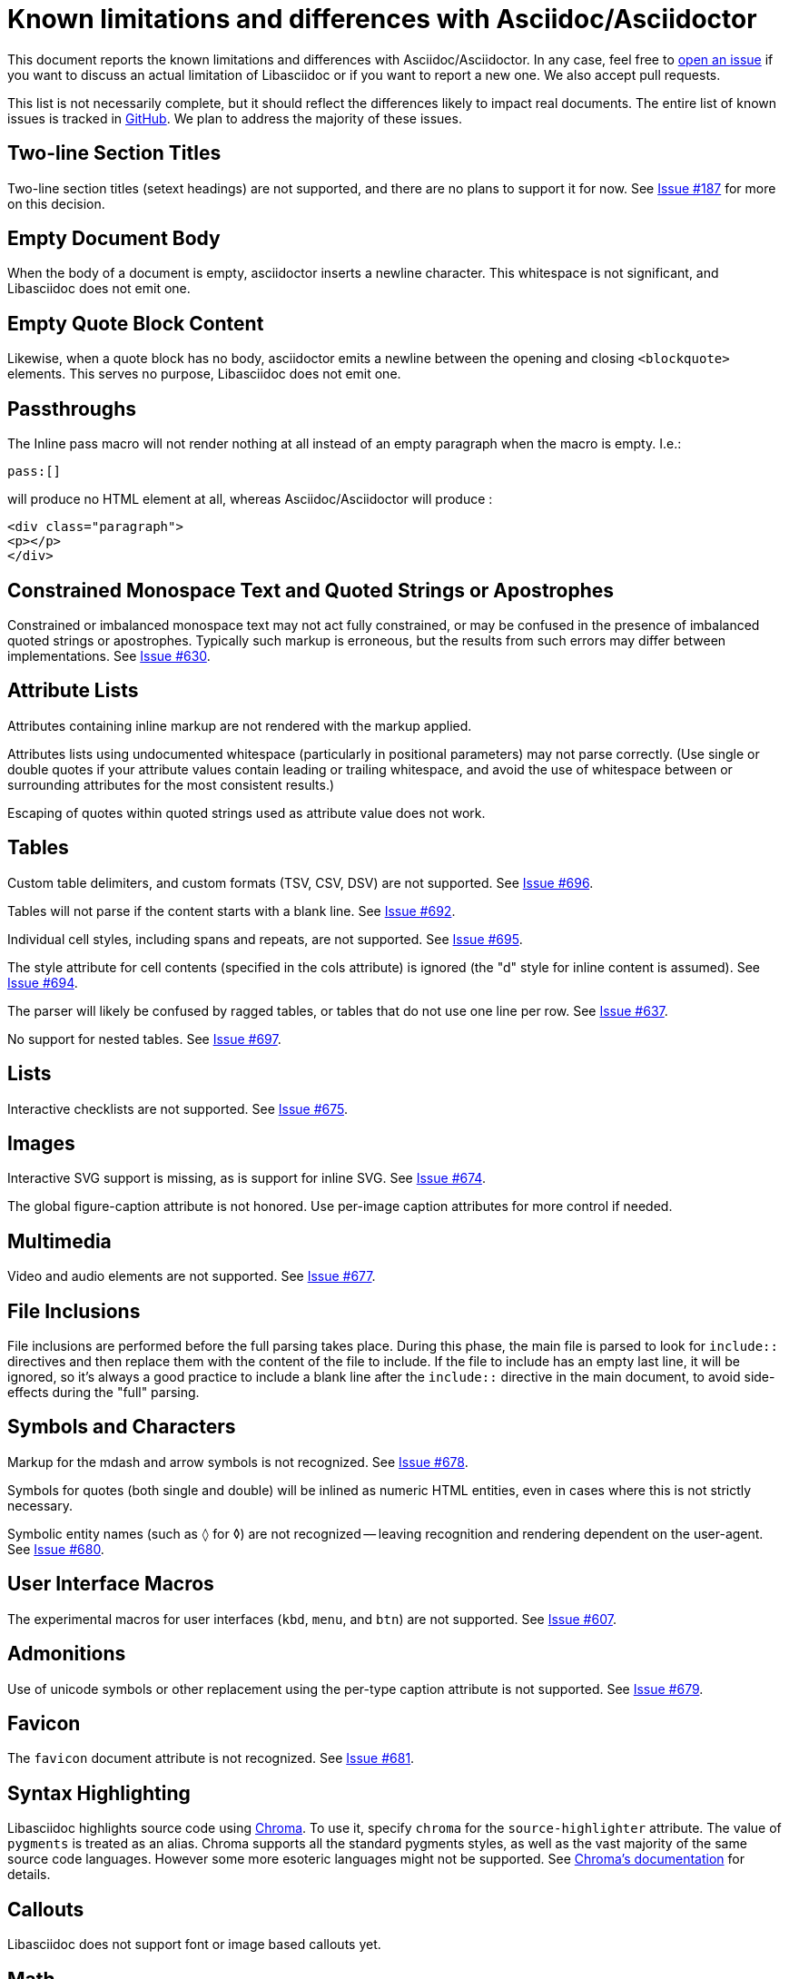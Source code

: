 = Known limitations and differences with Asciidoc/Asciidoctor

This document reports the known limitations and differences with Asciidoc/Asciidoctor.
In any case, feel free to https://github.com/bytesparadise/libasciidoc/issues[open an issue]
if you want to discuss an actual limitation of Libasciidoc or if you want to report a new one.
We also accept pull requests.

This list is not necessarily complete, but it should reflect the differences
likely to impact real documents.
The entire list of known issues is tracked in https://github.com/bytesparadise/libasciidoc/issues[GitHub].
We plan to address the majority of these issues.

== Two-line Section Titles

Two-line section titles (setext headings) are not supported, and there are no plans to support it for now.
See https://github.com/bytesparadise/libasciidoc/issues/187[Issue #187] for more on this decision.

== Empty Document Body

When the body of a document is empty, asciidoctor inserts a newline
character.  This whitespace is not significant, and Libasciidoc does not emit one.

== Empty Quote Block Content

Likewise, when a quote block has no body, asciidoctor emits a newline between
the opening and closing `<blockquote>` elements.  This serves no purpose,
Libasciidoc does not emit one.

== Passthroughs

The Inline pass macro will not render nothing at all instead of an empty paragraph
when the macro is empty. I.e.:

....
pass:[]
....

will produce no HTML element at all, whereas Asciidoc/Asciidoctor will produce :

....
<div class="paragraph">
<p></p>
</div>
....

== Constrained Monospace Text and Quoted Strings or Apostrophes

Constrained or imbalanced monospace text may not act fully constrained, or may be confused in the presence of
imbalanced quoted strings or apostrophes.  Typically such markup is erroneous, but the results from such errors may
differ between implementations.
See https://github.com/bytesparadise/libasciidoc/issues/630[Issue #630].

== Attribute Lists

Attributes containing inline markup are not rendered with the markup applied.

Attributes lists using undocumented whitespace (particularly in positional parameters) may not parse correctly.
(Use single or double quotes if your attribute values contain leading or trailing whitespace, and avoid the use
of whitespace between or surrounding attributes for the most consistent results.)

Escaping of quotes within quoted strings used as attribute value does not work.

== Tables

Custom table delimiters, and custom formats (TSV, CSV, DSV) are not supported.
See https://github.com/bytesparadise/libasciidoc/issues/696[Issue #696].

Tables will not parse if the content starts with a blank line.
See https://github.com/bytesparadise/libasciidoc/issues/692[Issue #692].

Individual cell styles, including spans and repeats, are not supported.
See https://github.com/bytesparadise/libasciidoc/issues/695[Issue #695].

The style attribute for cell contents (specified in the cols attribute) is ignored (the "d" style for inline content is assumed).
See https://github.com/bytesparadise/libasciidoc/issues/694[Issue #694].

The parser will likely be confused by ragged tables, or tables that do not use one line per row.
See https://github.com/bytesparadise/libasciidoc/issues/637[Issue #637].

No support for nested tables. See https://github.com/bytesparadise/libasciidoc/issues/697[Issue #697].

== Lists

Interactive checklists are not supported.
See https://github.com/bytesparadise/libasciidoc/issues/675[Issue #675].

== Images

Interactive SVG support is missing, as is support for inline SVG.
See https://github.com/bytesparadise/libasciidoc/issues/674[Issue #674].

The global figure-caption attribute is not honored.
Use per-image caption attributes for more control if needed.

== Multimedia

Video and audio elements are not supported.
See https://github.com/bytesparadise/libasciidoc/issues/677[Issue #677].

== File Inclusions

File inclusions are performed before the full parsing takes place. During this phase, the main file is parsed to look for `include::` directives and then replace them with the content of the file to include. 
If the file to include has an empty last line, it will be ignored, so it's always a good practice to include a blank line after the `include::` directive in the main document, to avoid side-effects during
the "full" parsing.

== Symbols and Characters

Markup for the mdash and arrow symbols is not recognized.
See https://github.com/bytesparadise/libasciidoc/issues/678[Issue #678].

Symbols for quotes (both single and double) will be inlined as numeric HTML entities, even in cases where this is not strictly necessary.

Symbolic entity names (such as `&loz;` for &loz;) are not recognized -- leaving recognition and rendering dependent on the user-agent.
See https://github.com/bytesparadise/libasciidoc/issues/680[Issue #680].

== User Interface Macros

The experimental macros for user interfaces (`kbd`, `menu`, and `btn`) are not supported.
See https://github.com/bytesparadise/libasciidoc/issues/607[Issue #607].

== Admonitions

Use of unicode symbols or other replacement using the per-type caption attribute is not supported.
See https://github.com/bytesparadise/libasciidoc/issues/679[Issue #679].

== Favicon

The `favicon` document attribute is not recognized.
See https://github.com/bytesparadise/libasciidoc/issues/681[Issue #681].

== Syntax Highlighting

Libasciidoc highlights source code using https://github.com/alecthomas/chroma[Chroma].
To use it, specify `chroma` for the `source-highlighter` attribute.  The value of `pygments`
is treated as an alias.  Chroma supports all the standard pygments styles, as well as the vast
majority of the same source code languages. However some more esoteric languages might not be supported.
See https://github.com/alecthomas/chroma#supported-languages[Chroma's documentation] for details.

== Callouts

Libasciidoc does not support font or image based callouts yet.

== Math

MathML and equations (`[stem]` blocks) are not supported yet.
See https://github.com/bytesparadise/libasciidoc/issues/608[Issue #608].

== Bibliographies

Bibliographies using bibtex are not supported yet.
See https://github.com/bytesparadise/libasciidoc/issues/609[Issue #609].

== Links

When using the `*` and `_` characters at the end of URLs of external links in a quoted text, the attributes markers need to be explicitly set. Eg: `+++a link to *https://foo.com/_[]*+++`.

Using the caret short-hand to indicate link targets should use the blank window is not support.
See https://github.com/bytesparadise/libasciidoc/issues/682[Issue #682].

== Document Types

The inline and book document types are not supported.  Article and manpage documents work fine.
See https://github.com/bytesparadise/libasciidoc/issues/628[Issue #628] and
https://github.com/bytesparadise/libasciidoc/issues/629[Issue #629].

== CSS

At present no CSS is provided, but the output generated should be compatible with asciidoctor CSS.
See https://github.com/bytesparadise/libasciidoc/issues/63[Issue #63].

== Output Formats (Back-ends)

Only HTML and XHTML backends are supported.

== CLI

Support for -d to set the document type is missing.
See https://github.com/bytesparadise/libasciidoc/issues/616[Issue #616].

